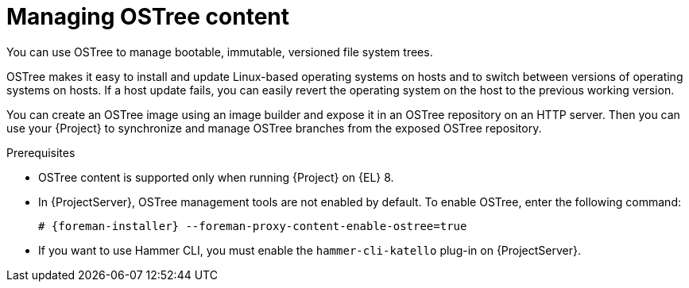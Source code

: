[id="con_managing-ostree-content_{context}"]
= Managing OSTree content

You can use OSTree to manage bootable, immutable, versioned file system trees.

OSTree makes it easy to install and update Linux-based operating systems on hosts and to switch between versions of operating systems on hosts.
If a host update fails, you can easily revert the operating system on the host to the previous working version.

You can create an OSTree image using an image builder and expose it in an OSTree repository on an HTTP server.
Then you can use your {Project} to synchronize and manage OSTree branches from the exposed OSTree repository.

.Prerequisites
* OSTree content is supported only when running {Project} on {EL} 8.
* In {ProjectServer}, OSTree management tools are not enabled by default.
To enable OSTree, enter the following command:
+
[options="nowrap" subs="+quotes,attributes"]
----
# {foreman-installer} --foreman-proxy-content-enable-ostree=true
----
* If you want to use Hammer CLI, you must enable the `hammer-cli-katello` plug-in on {ProjectServer}.
